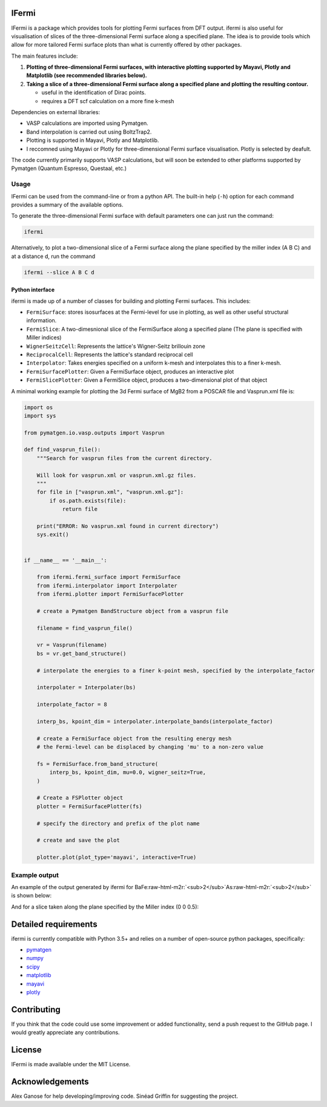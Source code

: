 .. role:: raw-html-m2r(raw)
   :format: html


IFermi
------

IFermi is a package which provides tools for plotting Fermi surfaces
from DFT output. ifermi is also useful for visualisation of slices of
the three-dimensional Fermi surface along a specified plane. The idea 
is to provide tools which allow for more tailored Fermi surface plots
than what is currently offered by other packages.

The main features include:


#. 
   **Plotting of three-dimensional Fermi surfaces, with interactive plotting
   supported by Mayavi, Plotly and Matplotlib (see recommended
   libraries below).**

#. 
   **Taking a slice of a three-dimensional Fermi surface along a specified 
   plane and plotting the resulting contour.**

   * useful in the identification of Dirac points.
   * requires a DFT scf calculation on a more fine k-mesh

Dependencies on external libraries: 


* VASP calculations are imported using Pymatgen.
* Band interpolation is carried out using BoltzTrap2.
* Plotting is supported in Mayavi, Plotly and Matplotlib.
* I reccomned using Mayavi or Plotly for three-dimensional
  Fermi surface visualisation. Plotly is selected by deafult. 

The code currently primarily supports VASP calculations, but will 
soon be extended to other platforms supported by Pymatgen 
(Quantum Espresso, Questaal, etc.)

Usage
^^^^^

IFermi can be used from the command-line or from a python API. The built-in
help (\ ``-h``\ ) option for each command provides a summary of the
available options.

To generate the three-dimensional Fermi surface with default parameters one can 
just run the command:

.. code-block:: bash

   ifermi

Alternatively, to plot a two-dimensional slice of a Fermi surface along the plane
specified by the miller index (A B C) and at a distance d, run the command

.. code-block:: bash

   ifermi --slice A B C d

Python interface
~~~~~~~~~~~~~~~~

ifermi is made up of a number of classes for building and plotting
Fermi surfaces. This includes:


* ``FermiSurface``\ : stores isosurfaces at the Fermi-level for use in plotting, as well as other useful structural information. 
* ``FermiSlice``\ : A two-dimesnional slice of the FermiSurface along a specified plane (The plane is specified with Miller indices)
* ``WignerSeitzCell``\ : Represents the lattice's Wigner-Seitz brillouin zone
* ``ReciprocalCell``\ : Represents the lattice's standard reciprocal cell 
* ``Interpolator``\ : Takes energies specified on a uniform k-mesh and interpolates this to a finer k-mesh.
* ``FermiSurfacePlotter``\ : Given a FermiSurface object, produces an interactive plot   
* ``FermiSlicePlotter``\ : Given a FermiSlice object, produces a two-dimensional plot of that object

A minimal working example for plotting the 3d Fermi surface of MgB2 from a POSCAR
file and Vasprun.xml file is:

.. code-block:: python

   import os
   import sys

   from pymatgen.io.vasp.outputs import Vasprun

   def find_vasprun_file():
       """Search for vasprun files from the current directory.

       Will look for vasprun.xml or vasprun.xml.gz files.
       """
       for file in ["vasprun.xml", "vasprun.xml.gz"]:
           if os.path.exists(file):
               return file

       print("ERROR: No vasprun.xml found in current directory")
       sys.exit()


   if __name__ == '__main__':

       from ifermi.fermi_surface import FermiSurface
       from ifermi.interpolator import Interpolater
       from ifermi.plotter import FermiSurfacePlotter

       # create a Pymatgen BandStructure object from a vasprun file

       filename = find_vasprun_file()

       vr = Vasprun(filename)
       bs = vr.get_band_structure()

       # interpolate the energies to a finer k-point mesh, specified by the interpolate_factor

       interpolater = Interpolater(bs)

       interpolate_factor = 8

       interp_bs, kpoint_dim = interpolater.interpolate_bands(interpolate_factor)

       # create a FermiSurface object from the resulting energy mesh
       # the Fermi-level can be displaced by changing 'mu' to a non-zero value

       fs = FermiSurface.from_band_structure(
           interp_bs, kpoint_dim, mu=0.0, wigner_seitz=True, 
       )

       # Create a FSPlotter object
       plotter = FermiSurfacePlotter(fs)

       # specify the directory and prefix of the plot name

       # create and save the plot

       plotter.plot(plot_type='mayavi', interactive=True)

Example output
^^^^^^^^^^^^^^

An example of the output generated by ifermi for BaFe\ :raw-html-m2r:`<sub>2</sub>`\ As\ :raw-html-m2r:`<sub>2</sub>` is shown below:


.. image:: ../source/_static/fermi_surface.png
   :target: ../source/_static/fermi_surface.png
   :alt: BaFe2As2 fermi surface


And for a slice taken along the plane specified by the Miller index (0 0 0.5):

.. image:: ../source/_static/fermi_slice.png
   :target: ../source/_static/fermi_slice.png
   :alt: BaFe2As2 fermi slice


Detailed requirements
---------------------

ifermi is currently compatible with Python 3.5+ and relies on a number of
open-source python packages, specifically:


* `pymatgen <http://pymatgen.org>`_
* `numpy <http://www.numpy.org>`_
* `scipy <https://www.scipy.org>`_
* `matplotlib <https://matplotlib.org>`_
* `mayavi <https://docs.enthought.com/mayavi/mayavi/>`_
* `plotly <https://plot.ly/>`_

Contributing
------------

If you think that the code could use some improvement
or added functionality, send a push request to the GitHub page. 
I would greatly appreciate any contributions.

License
-------

IFermi is made available under the MIT License.

Acknowledgements
----------------

Alex Ganose for help developing/improving code.
Sinéad Griffin for suggesting the project.
